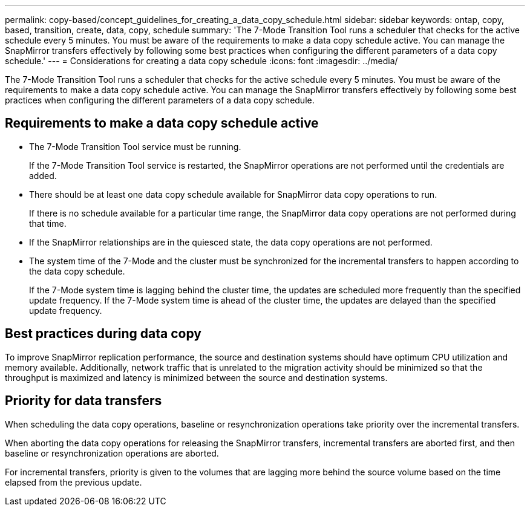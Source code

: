 ---
permalink: copy-based/concept_guidelines_for_creating_a_data_copy_schedule.html
sidebar: sidebar
keywords: ontap, copy, based, transition, create, data, copy, schedule
summary: 'The 7-Mode Transition Tool runs a scheduler that checks for the active schedule every 5 minutes. You must be aware of the requirements to make a data copy schedule active. You can manage the SnapMirror transfers effectively by following some best practices when configuring the different parameters of a data copy schedule.'
---
= Considerations for creating a data copy schedule
:icons: font
:imagesdir: ../media/

[.lead]
The 7-Mode Transition Tool runs a scheduler that checks for the active schedule every 5 minutes. You must be aware of the requirements to make a data copy schedule active. You can manage the SnapMirror transfers effectively by following some best practices when configuring the different parameters of a data copy schedule.

== Requirements to make a data copy schedule active

* The 7-Mode Transition Tool service must be running.
+
If the 7-Mode Transition Tool service is restarted, the SnapMirror operations are not performed until the credentials are added.

* There should be at least one data copy schedule available for SnapMirror data copy operations to run.
+
If there is no schedule available for a particular time range, the SnapMirror data copy operations are not performed during that time.

* If the SnapMirror relationships are in the quiesced state, the data copy operations are not performed.
* The system time of the 7-Mode and the cluster must be synchronized for the incremental transfers to happen according to the data copy schedule.
+
If the 7-Mode system time is lagging behind the cluster time, the updates are scheduled more frequently than the specified update frequency. If the 7-Mode system time is ahead of the cluster time, the updates are delayed than the specified update frequency.

== Best practices during data copy

To improve SnapMirror replication performance, the source and destination systems should have optimum CPU utilization and memory available. Additionally, network traffic that is unrelated to the migration activity should be minimized so that the throughput is maximized and latency is minimized between the source and destination systems.

== Priority for data transfers

When scheduling the data copy operations, baseline or resynchronization operations take priority over the incremental transfers.

When aborting the data copy operations for releasing the SnapMirror transfers, incremental transfers are aborted first, and then baseline or resynchronization operations are aborted.

For incremental transfers, priority is given to the volumes that are lagging more behind the source volume based on the time elapsed from the previous update.
